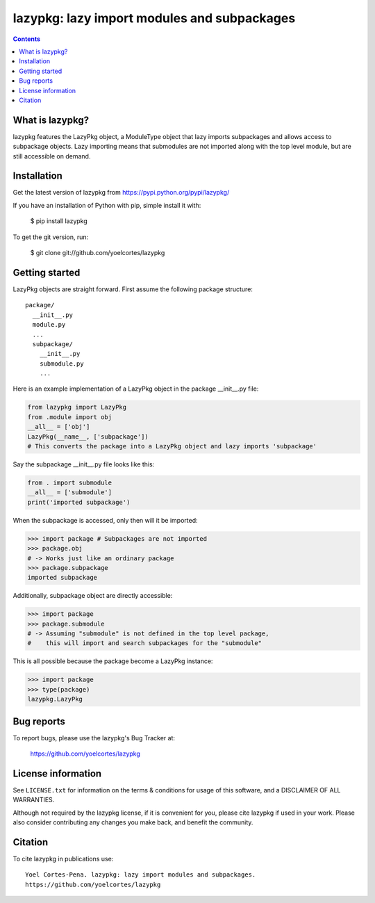 ============================================
lazypkg: lazy import modules and subpackages
============================================

.. image:: http://img.shields.io/pypi/v/lazypkg.svg?style=flat
   :target: https://pypi.python.org/pypi/lazypkg
   :alt: Version_status
.. image:: http://img.shields.io/badge/license-MIT-blue.svg?style=flat
   :target: https://github.com/yoelcortes/lazypkg/blob/master/LICENSE.txt
   :alt: license

.. contents::

What is lazypkg?
----------------

lazypkg features the LazyPkg object, a ModuleType object that lazy imports subpackages and allows access to subpackage objects. Lazy importing means that submodules are not imported along with the top level module, but are still accessible on demand.

Installation
------------

Get the latest version of lazypkg from
https://pypi.python.org/pypi/lazypkg/

If you have an installation of Python with pip, simple install it with:

    $ pip install lazypkg

To get the git version, run:

    $ git clone git://github.com/yoelcortes/lazypkg

Getting started
---------------

LazyPkg objects are straight forward. First assume the following package structure:

::

  package/
    __init__.py
    module.py
    ...
    subpackage/
      __init__.py
      submodule.py
      ...
   
Here is an example implementation of a LazyPkg object in the package __init__.py file:
     
.. code-block:: python
   
   from lazypkg import LazyPkg
   from .module import obj
   __all__ = ['obj']
   LazyPkg(__name__, ['subpackage'])
   # This converts the package into a LazyPkg object and lazy imports 'subpackage'   

Say the subpackage __init__.py file looks like this:
  
.. code-block:: python
   
   from . import submodule
   __all__ = ['submodule']
   print('imported subpackage')   

When the subpackage is accessed, only then will it be imported:

.. code-block:: python
   
   >>> import package # Subpackages are not imported
   >>> package.obj
   # -> Works just like an ordinary package
   >>> package.subpackage
   imported subpackage
   
Additionally, subpackage object are directly accessible:
   
.. code-block:: python
   
   >>> import package
   >>> package.submodule
   # -> Assuming "submodule" is not defined in the top level package,
   #    this will import and search subpackages for the "submodule"

This is all possible because the package become a LazyPkg instance:

.. code-block:: python
   
   >>> import package
   >>> type(package)
   lazypkg.LazyPkg

Bug reports
-----------

To report bugs, please use the lazypkg's Bug Tracker at:

    https://github.com/yoelcortes/lazypkg


License information
-------------------

See ``LICENSE.txt`` for information on the terms & conditions for usage
of this software, and a DISCLAIMER OF ALL WARRANTIES.

Although not required by the lazypkg license, if it is convenient for you,
please cite lazypkg if used in your work. Please also consider contributing
any changes you make back, and benefit the community.

Citation
--------

To cite lazypkg in publications use::

    Yoel Cortes-Pena. lazypkg: lazy import modules and subpackages.
    https://github.com/yoelcortes/lazypkg
